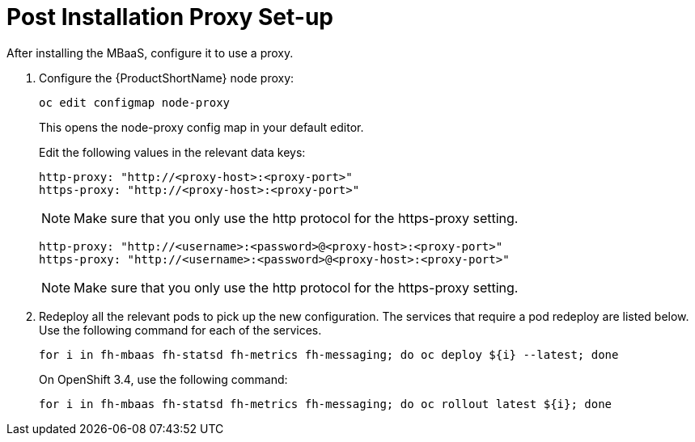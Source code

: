 
= Post Installation Proxy Set-up

After installing the MBaaS, configure it to use a proxy.

. Configure the {ProductShortName} node proxy:
+
[source,bash]
----
oc edit configmap node-proxy
----
+
This opens the node-proxy config map in your default editor.
+
Edit the following values in the relevant data keys:
+
[source,bash]
----
http-proxy: "http://<proxy-host>:<proxy-port>"
https-proxy: "http://<proxy-host>:<proxy-port>"
----
+
NOTE: Make sure that you only use the http protocol for the https-proxy setting.
+
[source,bash]
----
http-proxy: "http://<username>:<password>@<proxy-host>:<proxy-port>"
https-proxy: "http://<username>:<password>@<proxy-host>:<proxy-port>"
----
+
NOTE: Make sure that you only use the http protocol for the https-proxy setting.

. Redeploy  all the relevant pods to pick up the new configuration. The services that require a pod redeploy are listed below. Use the following command for each of the services.
+
[source,bash]
----
for i in fh-mbaas fh-statsd fh-metrics fh-messaging; do oc deploy ${i} --latest; done
----
+
On OpenShift 3.4, use the following command:
+
[source,bash]
----
for i in fh-mbaas fh-statsd fh-metrics fh-messaging; do oc rollout latest ${i}; done
----
